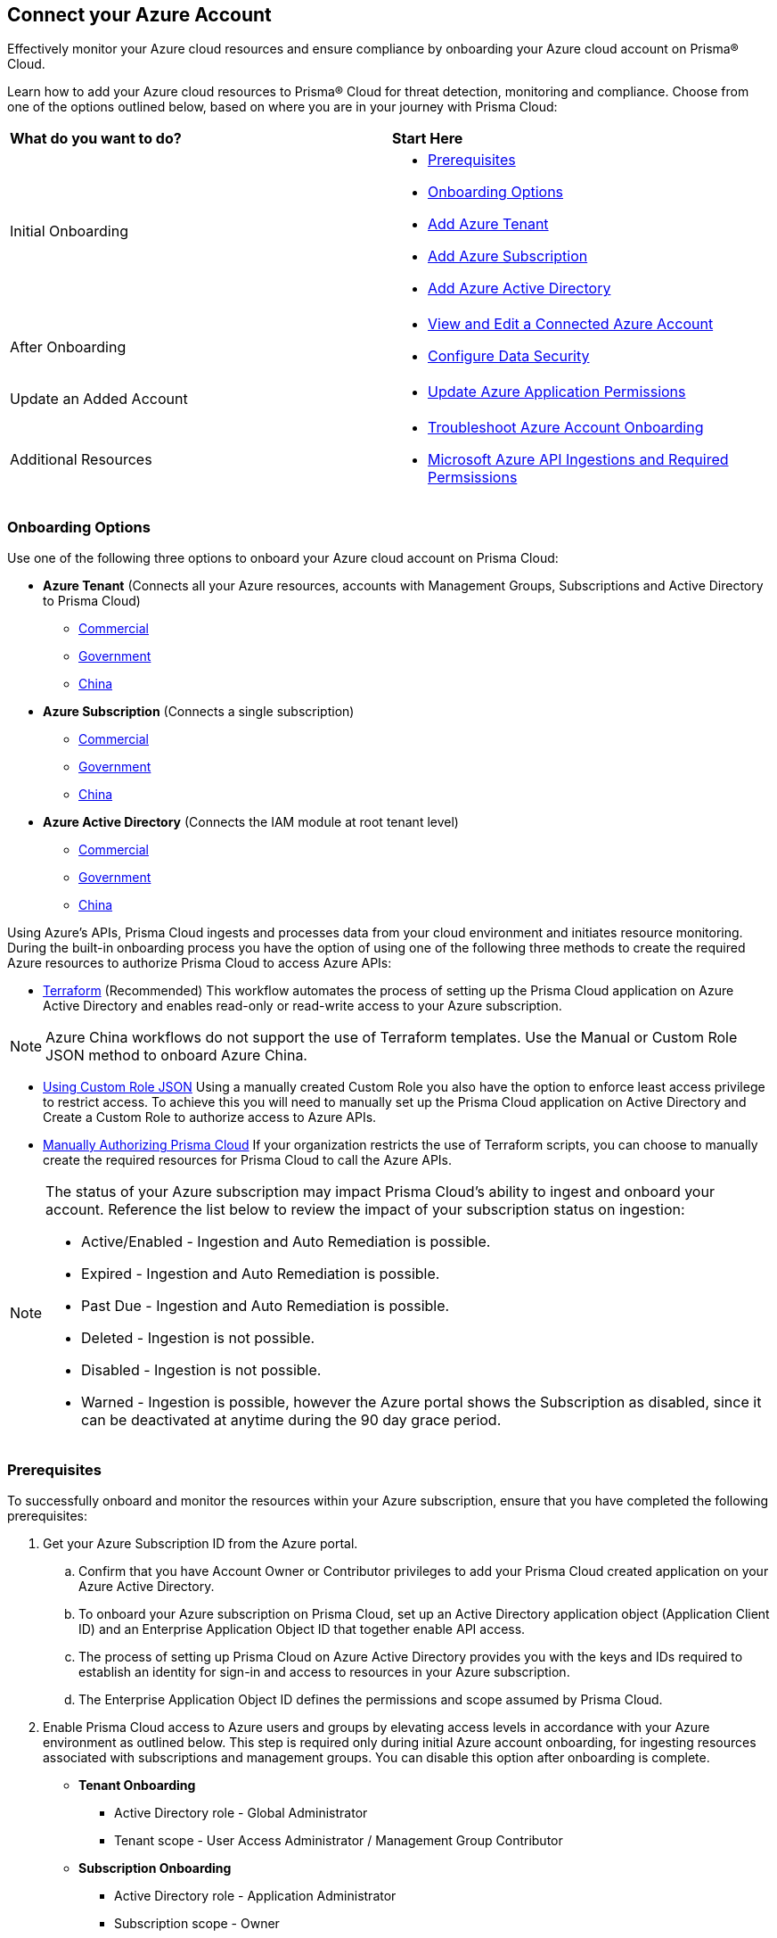 == Connect your Azure Account

Effectively monitor your Azure cloud resources and ensure compliance by onboarding your Azure cloud account on Prisma® Cloud. 

Learn how to add your Azure cloud resources to Prisma® Cloud for threat detection, monitoring and compliance. Choose from one of the options outlined below, based on where you are in your journey with Prisma Cloud:

[cols="50%a,50%a"]
|===

|*What do you want to do?*
|*Start Here*

|Initial Onboarding
|* <<prerequisites>>
*  <<choose-onboard-option>> 
* xref:connect-azure-tenant.adoc[Add Azure Tenant]
* xref:connect-azure-subscription.adoc[Add Azure Subscription]
* xref:connect-azure-active-directory.adoc[Add Azure Active Directory]

|After Onboarding
|* xref:edit-onboarded-account.adoc[View and Edit a Connected Azure Account]
* xref:edit-onboarded-account.adoc#ds[Configure Data Security]

|Update an Added Account
|* xref:update-azure-application-permissions.adoc[Update Azure Application Permissions]

|Additional Resources 
|* xref:troubleshoot-azure-account-onboarding.adoc[Troubleshoot Azure Account Onboarding]
* xref:microsoft-azure-apis-ingested-by-prisma-cloud.adoc#idc4e0a68d-4486-478b-9a1f-bbf8f6d8f905[Microsoft Azure API Ingestions and Required Permsissions] 

|===

[#choose-onboard-option]
=== Onboarding Options

Use one of the following three options to onboard your Azure cloud account on Prisma Cloud:

* *Azure Tenant* (Connects all your Azure resources, accounts with Management Groups, Subscriptions and Active Directory to Prisma Cloud) 
** xref:connect-azure-tenant.adoc#commercial[Commercial]
** xref:connect-azure-tenant.adoc#government[Government] 
** xref:connect-azure-tenant.adoc#china[China]

* *Azure Subscription* (Connects a single subscription)
** xref:connect-azure-subscription.adoc#commercial[Commercial] 
** xref:connect-azure-subscription.adoc#government[Government] 
** xref:connect-azure-subscription.adoc#china[China]

* *Azure Active Directory* (Connects the IAM module at root tenant level)
** xref:connect-azure-active-directory.adoc#commercial[Commercial]  
** xref:connect-azure-active-directory.adoc#government[Government]
** xref:connect-azure-active-directory.adoc#china[China]


Using Azure's APIs, Prisma Cloud ingests and processes data from your cloud environment and initiates resource monitoring. During the built-in onboarding process you have the option of using one of the following three methods to create the required Azure resources to authorize Prisma Cloud to access Azure APIs:

* xref:authorize-prisma-cloud.adoc#terraform[Terraform] (Recommended)
This workflow automates the process of setting up the Prisma Cloud application on Azure Active Directory and enables read-only or read-write access to your Azure subscription.

[NOTE]
====
Azure China workflows do not support the use of Terraform templates. Use the Manual or Custom Role JSON method to onboard Azure China.
====
* xref:authorize-prisma-cloud.adoc#json[Using Custom Role JSON]
Using a manually created Custom Role you also have the option to enforce least access privilege to restrict access. To achieve this you will need to manually set up the Prisma Cloud application on Active Directory and Create a Custom Role to authorize access to Azure APIs. 
* xref:authorize-prisma-cloud.adoc#manual[Manually Authorizing Prisma Cloud]
If your organization restricts the use of Terraform scripts, you can choose to manually create the required resources for Prisma Cloud to call the Azure APIs.

[NOTE]
====
The status of your Azure subscription may impact Prisma Cloud's ability to ingest and onboard your account. Reference the list below to review the impact of your subscription status on ingestion:

* Active/Enabled - Ingestion and Auto Remediation is possible.
* Expired - Ingestion and Auto Remediation is possible.
* Past Due - Ingestion and Auto Remediation is possible.
* Deleted - Ingestion is not possible.
* Disabled - Ingestion is not possible.
* Warned - Ingestion is possible, however the Azure portal shows the Subscription as disabled, since it can be deactivated at anytime during the 90 day grace period.
====

[.task]
[#prerequisites]
=== Prerequisites

To successfully onboard and monitor the resources within your Azure subscription, ensure that you have completed the following prerequisites:

[.procedure]
. Get your Azure Subscription ID from the Azure portal. 
.. Confirm that you have Account Owner or Contributor privileges to add your Prisma Cloud created application on your Azure Active Directory. 
.. To onboard your Azure subscription on Prisma Cloud, set up an Active Directory application object (Application Client ID) and an Enterprise Application Object ID that together enable API access. 
.. The process of setting up Prisma Cloud on Azure Active Directory provides you with the keys and IDs required to establish an identity for sign-in and access to resources in your Azure subscription. 
.. The Enterprise Application Object ID defines the permissions and scope assumed by Prisma Cloud.			 

. Enable Prisma Cloud access to Azure users and groups by elevating access levels in accordance with your Azure environment as outlined below. This step is required only during initial Azure account onboarding, for ingesting resources associated with subscriptions and management groups. You can disable this option after onboarding is complete.
+
* *Tenant Onboarding*
** Active Directory role - Global Administrator
** Tenant scope - User Access Administrator / Management Group Contributor
* *Subscription Onboarding*
** Active Directory role - Application Administrator
** Subscription scope - Owner
* *Active Directory Onboarding*
** Active Directory role - Global Administrator
+
tt:[NOTE:] Active Directory level permission (Application Administrator) is required to create application registration. This permission level is sufficient to run the Terraform script for Active Directory and Tenant accounts. However, to grant consent to Prisma to ingest users, groups, and policies Global Administrator permission is required.

. Enable Prisma Cloud to ingest Azure Key Vault resources.  This step is required only if you are using the Azure Tenant or Subscription workflow.
+
The following Azure resources need to have the *Get* and *List* permissions enabled in the Key Management Operations on Azure Portal for Prisma Cloud to ingest them:
+
** azure-key-vault-list

** azure-key-vault-certificate
+
Select *All services > Key vaults > (key vault name) > Access policies > + Add Access Policy*. For *Key permissions*, *Secret permissions*, and *Certificate permissions*, add the *Get* and *List* Key Management Operations.
+
tt:[NOTE:] Get is required to support policies based on Azure Key Vault. Prisma Cloud requires this to ingest Key Vault Data. Keys or secrets are not ingested. Ingestion is limited to IDs and other metadata. Get is required to allow the creation of policies on RSA key strength, EC curve algorithm etc.
+
image::connect/add-access-policy-azure.png[]

. Authorize Prisma Cloud to ingest storage accounts. On the Azure portal, access your account and select *Configuration*. Enable the *Allow storage account keys* option and complete access key setup. Learn more about https://learn.microsoft.com/en-us/azure/storage/common/storage-account-keys-manage?tabs=azure-portal[managing storage account keys]. 

. On the Azure portal, you also have the option to authenticate using Microsoft Entra ID. Complete the steps below on the Azure portal to configure Azure Flowlogs using Entra ID.
+
.. Access your account and select *Configuration*. Disable the *Allow storage account keys* option. This initiates the Prisma Cloud Entra ID configuration flow. 
.. Navigate to *Home > Access Control IAM > Role Assignments* and ensure that the Storage Blob Data Reader role is added to your application. If you encounter an error when adding the role, download the Terraform file once again to re-onboard your account as mentioned in the steps above.

. On the Azure portal, setup Virtual Network flow logs https://learn.microsoft.com/en-us/azure/network-watcher/vnet-flow-logs-overview?tabs=Americas[VNet flow logs] to ensure Prisma Cloud’s Service Principal has access to the storage account.
+
VNet flow logs, a feature of Network Watcher, allow you to view ingress and egress IP traffic information through a virtual network. This step is required only if you are using the Azure Tenant or Subscription workflow, or if you would optionally like to ingest flow logs. 
+
tt:[NOTE:] You can also opt to ingest Network Security Group (NSG) flow logs instead of VNet flow logs. However, Microsoft will retire Network Security Group (NSG) flow logs on September 30, 2027. As a result, you will no longer be able to create new NSG flow logs after June 30, 2025. We recommend https://learn.microsoft.com/en-us/azure/network-watcher/vnet-flow-logs-overview?tabs=Americas[disabling NSG flow logs] before migrating to VNet flow logs to avoid duplicate alerts, notifications, and added costs. Keep in mind that the option to ingest VNet flow logs is not available for Azure China tenants.
+
.. On the Azure portal, create one or more virtual networks if you have none.

.. Create Storage Accounts to collect flow logs. Prisma Cloud can ingest flow logs only when:
+
... The subscriptions belongs to the same Azure AD or Root Management Group (for example, Azure Org).

... The Service Principal that you use to onboard the subscription on Prisma Cloud must be assigned the Storage Blob Data Reader role and must also have access to read the contents of the storage account. 

.. Add the xref:../../../get-started/access-prisma-cloud.adoc[NAT GatewayIP addresses] for your Prisma Cloud instance to the Storage Account created in the step above. For example, if your instance is on `app.prismacloud.io` use the IP addresses associated with that.

.. Create Azure https://docs.microsoft.com/en-us/azure/network-watcher/network-watcher-create[Network Watcher instances] for the virtual networks in every region where you collect flow logs. Network Watcher enables you to monitor, diagnose, and view metrics to enable and disable logs for resources in an Azure virtual network.

.. From the Network Watcher console, navigate to *Flow logs > Create +* to create a flow log. 
+
... On the *Basics* tab of the Create a flow log workflow, complete the steps below:
.... Select the Azure subscription of the virtual network that you want to log.
.... Select *Virtual network > Select +*. 
.... Select a target resource such as (Virtual network, Subnet, and/or Network interface). Select the resources that you want to obtain flow logs for, and *Confirm* your selection.
.... Enter a name for the flow log or leave the default name. Azure portal uses {ResourceName}-{ResourceGroupName}-flowlog as a default name for the flow log.
.... Select the storage account that you want to save the flow logs to. If you want to create a new storage account, select *Create a new storage account*.
.... Enter a retention time for the logs. This option is only available with standard general-purpose v2 storage accounts.

.. Optionally, you can view and download VNet flow logs. To view VNet flowlogs complete the following steps on the Azure portal:
+
... Go to storage account previously created and opt to store the logs.
... Select *Data Storage > Containers*.
... Select the `insights-logs-flowlogflowevent` container.
... In the container, navigate the folder hierarchy until you get to the `PT1H.json` flow logs file. Download the file to view flow log events.

[NOTE]
====
If *Public Network Access* is set to *Disabled* Prisma Cloud will not be able to ingest the `publicContainersList` field and calculate the `totalPublicContainers` for the Azure Storage account. 

To optionally configure your Azure Storage account settings to identify internet exposed public containers, do the following:

- Option 1 (Recommended): On the Azure portal, set Public Network Access to *Enabled from selected virtual networks and IP addresses*. Add the IP addresses and NAT Gateway source and directory IPs listed xref:../../../get-started/access-prisma-cloud.adoc[here] to the firewall configuration. 
- Option 2: On the Azure portal, set Public Network Access to *Enabled from all networks*. 
====
//+ [commenting out per Madhu Jain - Novartis POC - 6/14 email thread]
//On the Azure Portal, include the source and the DR Prisma Cloud IP addresses for your Prisma Cloud instance. Select *Azure > services[Storage accounts > (your storage account) > Networking > Selected networks*.
//+
//image::connect/azure-selected-networks.png
//+
//Replace userinput:[your storage account] with the name of your storage account in Azure portal.

//** Enable Network Watcher and register Microsoft.InsightsResource Provider. Microsoft.Insights is the resource provider namespace for Azure Monitor, which provides features such as metrics, diagnostic logs, and activity logs.

//** Enable NSG flow logs version 1 or 2, based on the regions where NSG flow logs version 2 is supported on Azure.

//** Verify that you can view the flow logs.

=== Required Roles and Permissions

To successfully connect your account to Prisma Cloud you will need to provide the required permissions for both Foundational and Advanced security capabilities. Reference the information below to make sure that you have assigned the appropriate permissions to Prisma Cloud.

* xref:microsoft-azure-apis-ingested-by-prisma-cloud.adoc[Permissions for Security Capabilities]

Reference Azure documentation to learn more about https://learn.microsoft.com/en-us/azure/role-based-access-control/built-in-roles#reader[Reader], https://learn.microsoft.com/en-us/azure/role-based-access-control/built-in-roles#reader-and-data-access[Reader and Data Access], https://learn.microsoft.com/en-us/azure/role-based-access-control/built-in-roles#network-contributor[Network Contributor], https://learn.microsoft.com/en-us/azure/role-based-access-control/built-in-roles#storage-blob-data-reader[Storage Blob Data Reader], and https://learn.microsoft.com/en-us/azure/role-based-access-control/built-in-roles#storage-account-contributor[Storage Account Contributor] roles.

=== Next: Onboard your Azure Account 

* Azure Tenant (Connects all your Azure resources to Prisma Cloud including Accounts with Management Groups, Subscriptions and Active Directory) 
** xref:connect-azure-tenant.adoc#commercial[Commercial]
** xref:connect-azure-tenant.adoc#government[Government] 
** xref:connect-azure-tenant.adoc#china[China]
* Azure Subscription (Connects a single subscription)
** xref:connect-azure-subscription.adoc#commercial[Commercial] 
** xref:connect-azure-subscription.adoc#government[Government] 
** xref:connect-azure-subscription.adoc#china[China]
* Azure Active Directory (Connects an Active Directory)
** xref:connect-azure-active-directory.adoc#commercial[Commercial]  
** xref:connect-azure-active-directory.adoc#government[Government]
** xref:connect-azure-active-directory.adoc#china[China]


